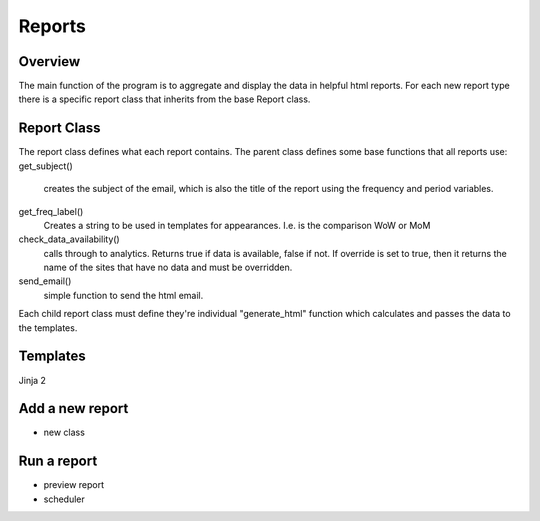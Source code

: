 Reports
=======

Overview
--------
The main function of the program is to aggregate and display the data in helpful html reports.
For each new report type there is a specific report class that inherits from the base Report class. 

Report Class
------------

The report class defines what each report contains. 
The parent class defines some base functions that all reports use:
get_subject() 
	creates the subject of the email, which is also the title of the report using the frequency and period variables.

get_freq_label()
	Creates a string to be used in templates for appearances. I.e. is the comparison WoW or MoM

check_data_availability()
	calls through to analytics. Returns true if data is available, false if not. If override is set to true, then it returns the name of the sites that have no data and must be overridden. 

send_email()
	simple function to send the html email.

Each child report class must define they're individual "generate_html" function which calculates and passes the data to the templates.


Templates
--------
Jinja 2


Add a new report
---------------

- new class



Run a report
------------

- preview report
- scheduler


 




